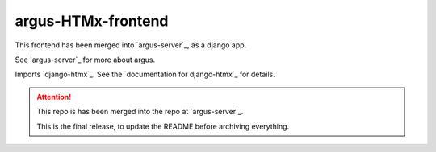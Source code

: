 ===================
argus-HTMx-frontend
===================

This frontend has been merged into `argus-server`_, as a django app.

See `argus-server`_ for more about argus.

Imports `django-htmx`_. See the `documentation for django-htmx`_
for details.

.. attention::

   This repo is has been merged into the repo at `argus-server`_.

   This is the final release, to update the README before archiving everything.
